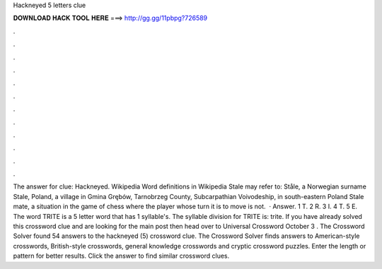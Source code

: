Hackneyed 5 letters clue

𝐃𝐎𝐖𝐍𝐋𝐎𝐀𝐃 𝐇𝐀𝐂𝐊 𝐓𝐎𝐎𝐋 𝐇𝐄𝐑𝐄 ===> http://gg.gg/11pbpg?726589

.

.

.

.

.

.

.

.

.

.

.

.

The answer for clue: Hackneyed. Wikipedia Word definitions in Wikipedia Stale may refer to: Ståle, a Norwegian surname Stale, Poland, a village in Gmina Grębów, Tarnobrzeg County, Subcarpathian Voivodeship, in south-eastern Poland Stale mate, a situation in the game of chess where the player whose turn it is to move is not.  · Answer. 1 T. 2 R. 3 I. 4 T. 5 E. The word TRITE is a 5 letter word that has 1 syllable's. The syllable division for TRITE is: trite. If you have already solved this crossword clue and are looking for the main post then head over to Universal Crossword October 3 . The Crossword Solver found 54 answers to the hackneyed (5) crossword clue. The Crossword Solver finds answers to American-style crosswords, British-style crosswords, general knowledge crosswords and cryptic crossword puzzles. Enter the length or pattern for better results. Click the answer to find similar crossword clues.